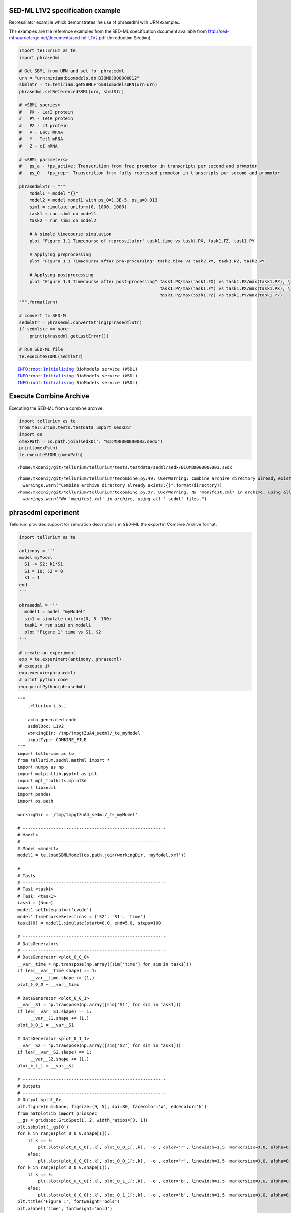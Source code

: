 

SED-ML L1V2 specification example
~~~~~~~~~~~~~~~~~~~~~~~~~~~~~~~~~

Repressilator example which demonstrates the use of phrasedml with URN
examples.

The examples are the reference examples from the SED-ML specification
document available from
http://sed-ml.sourceforge.net/documents/sed-ml-L1V2.pdf (Introduction
Section).

.. code:: python

    import tellurium as te
    import phrasedml
    
    # Get SBML from URN and set for phrasedml
    urn = "urn:miriam:biomodels.db:BIOMD0000000012"
    sbmlStr = te.temiriam.getSBMLFromBiomodelsURN(urn=urn)
    phrasedml.setReferencedSBML(urn, sbmlStr)
    
    # <SBML species>
    #   PX - LacI protein
    #   PY - TetR protein
    #   PZ - cI protein
    #   X - LacI mRNA
    #   Y - TetR mRNA
    #   Z - cI mRNA
    
    # <SBML parameters>
    #   ps_a - tps_active: Transcrition from free promotor in transcripts per second and promotor
    #   ps_0 - tps_repr: Transcrition from fully repressed promotor in transcripts per second and promotor
    
    phrasedmlStr = """
        model1 = model "{}"
        model2 = model model1 with ps_0=1.3E-5, ps_a=0.013
        sim1 = simulate uniform(0, 1000, 1000)
        task1 = run sim1 on model1
        task2 = run sim1 on model2
    
        # A simple timecourse simulation
        plot "Figure 1.1 Timecourse of repressilator" task1.time vs task1.PX, task1.PZ, task1.PY
    
        # Applying preprocessing
        plot "Figure 1.2 Timecourse after pre-processing" task2.time vs task2.PX, task2.PZ, task2.PY
    
        # Applying postprocessing
        plot "Figure 1.3 Timecourse after post-processing" task1.PX/max(task1.PX) vs task1.PZ/max(task1.PZ), \
                                                           task1.PY/max(task1.PY) vs task1.PX/max(task1.PX), \
                                                           task1.PZ/max(task1.PZ) vs task1.PY/max(task1.PY)
    """.format(urn)
    
    # convert to SED-ML
    sedmlStr = phrasedml.convertString(phrasedmlStr)
    if sedmlStr == None:
        print(phrasedml.getLastError())
    
    # Run SED-ML file
    te.executeSEDML(sedmlStr)


.. parsed-literal::

    INFO:root:Initialising BioModels service (WSDL)
    INFO:root:Initialising BioModels service (WSDL)
    INFO:root:Initialising BioModels service (WSDL)



.. image:: _notebooks/core/phrasedmlExample_files/phrasedmlExample_2_1.png



.. image:: _notebooks/core/phrasedmlExample_files/phrasedmlExample_2_2.png



.. image:: _notebooks/core/phrasedmlExample_files/phrasedmlExample_2_3.png


Execute Combine Archive
~~~~~~~~~~~~~~~~~~~~~~~

Executing the SED-ML from a combine archive.

.. code:: python

    import tellurium as te
    from tellurium.tests.testdata import sedxDir
    import os
    omexPath = os.path.join(sedxDir, "BIOMD0000000003.sedx")
    print(omexPath)
    te.executeSEDML(omexPath)


.. parsed-literal::

    /home/mkoenig/git/tellurium/tellurium/tests/testdata/sedml/sedx/BIOMD0000000003.sedx


.. parsed-literal::

    /home/mkoenig/git/tellurium/tellurium/tecombine.py:49: UserWarning: Combine archive directory already exists:/home/mkoenig/git/tellurium/tellurium/tests/testdata/sedml/sedx/_te_BIOMD0000000003
      warnings.warn("Combine archive directory already exists:{}".format(directory))
    /home/mkoenig/git/tellurium/tellurium/tecombine.py:97: UserWarning: No 'manifest.xml' in archive, using all '*.sedml' files.
      warnings.warn("No 'manifest.xml' in archive, using all '*.sedml' files.")



.. image:: _notebooks/core/phrasedmlExample_files/phrasedmlExample_4_2.png


phrasedml experiment
~~~~~~~~~~~~~~~~~~~~

Tellurium provides support for simulation descriptions in SED-ML the
export in Combine Archive format.

.. code:: python

    import tellurium as te
    
    antimony = '''
    model myModel
      S1 -> S2; k1*S1
      S1 = 10; S2 = 0
      k1 = 1
    end
    '''
    
    phrasedml = '''
      model1 = model "myModel"
      sim1 = simulate uniform(0, 5, 100)
      task1 = run sim1 on model1
      plot "Figure 1" time vs S1, S2
    '''
    
    # create an experiment
    exp = te.experiment(antimony, phrasedml)
    # execute it
    exp.execute(phrasedml)
    # print python code
    exp.printPython(phrasedml)



.. image:: _notebooks/core/phrasedmlExample_files/phrasedmlExample_6_0.png


.. parsed-literal::

    """
        tellurium 1.3.1
    
        auto-generated code
        sedmlDoc: L1V2  
        workingDir: /tmp/tmpgtZuA4_sedml/_te_myModel
        inputType: COMBINE_FILE
    """
    import tellurium as te
    from tellurium.sedml.mathml import *
    import numpy as np
    import matplotlib.pyplot as plt
    import mpl_toolkits.mplot3d
    import libsedml
    import pandas
    import os.path
    
    workingDir = '/tmp/tmpgtZuA4_sedml/_te_myModel'
    
    # --------------------------------------------------------
    # Models
    # --------------------------------------------------------
    # Model <model1>
    model1 = te.loadSBMLModel(os.path.join(workingDir, 'myModel.xml'))
    
    # --------------------------------------------------------
    # Tasks
    # --------------------------------------------------------
    # Task <task1>
    # Task: <task1>
    task1 = [None]
    model1.setIntegrator('cvode')
    model1.timeCourseSelections = ['S2', 'S1', 'time']
    task1[0] = model1.simulate(start=0.0, end=5.0, steps=100)
    
    # --------------------------------------------------------
    # DataGenerators
    # --------------------------------------------------------
    # DataGenerator <plot_0_0_0>
    __var__time = np.transpose(np.array([sim['time'] for sim in task1]))
    if len(__var__time.shape) == 1:
         __var__time.shape += (1,)
    plot_0_0_0 = __var__time
    
    # DataGenerator <plot_0_0_1>
    __var__S1 = np.transpose(np.array([sim['S1'] for sim in task1]))
    if len(__var__S1.shape) == 1:
         __var__S1.shape += (1,)
    plot_0_0_1 = __var__S1
    
    # DataGenerator <plot_0_1_1>
    __var__S2 = np.transpose(np.array([sim['S2'] for sim in task1]))
    if len(__var__S2.shape) == 1:
         __var__S2.shape += (1,)
    plot_0_1_1 = __var__S2
    
    # --------------------------------------------------------
    # Outputs
    # --------------------------------------------------------
    # Output <plot_0>
    plt.figure(num=None, figsize=(9, 5), dpi=80, facecolor='w', edgecolor='k')
    from matplotlib import gridspec
    __gs = gridspec.GridSpec(1, 2, width_ratios=[3, 1])
    plt.subplot(__gs[0])
    for k in range(plot_0_0_0.shape[1]):
        if k == 0:
            plt.plot(plot_0_0_0[:,k], plot_0_0_1[:,k], '-o', color='r', linewidth=1.5, markersize=3.0, alpha=0.8, label='S1')
        else:
            plt.plot(plot_0_0_0[:,k], plot_0_0_1[:,k], '-o', color='r', linewidth=1.5, markersize=3.0, alpha=0.8)
    for k in range(plot_0_0_0.shape[1]):
        if k == 0:
            plt.plot(plot_0_0_0[:,k], plot_0_1_1[:,k], '-o', color='b', linewidth=1.5, markersize=3.0, alpha=0.8, label='S2')
        else:
            plt.plot(plot_0_0_0[:,k], plot_0_1_1[:,k], '-o', color='b', linewidth=1.5, markersize=3.0, alpha=0.8)
    plt.title('Figure 1', fontweight='bold')
    plt.xlabel('time', fontweight='bold')
    __lg = plt.legend(bbox_to_anchor=(1.05, 1), loc=2, borderaxespad=0.)
    __lg.draw_frame(False)
    plt.setp(__lg.get_texts(), fontsize='small')
    plt.setp(__lg.get_texts(), fontweight='bold')
    plt.savefig(os.path.join(workingDir, 'plot_0.png'), dpi=100)
    plt.show()
    
    


OneStep
~~~~~~~

Running a one step simulation.

.. code:: python

    import tellurium as te
    
    antimonyStr = '''
    // Created by libAntimony v2.9
    model *oneStep()
    
    // Compartments and Species:
    compartment compartment_;
    species S1 in compartment_, S2 in compartment_, $X0 in compartment_, $X1 in compartment_;
    species $X2 in compartment_;
    
    // Reactions:
    J0: $X0 => S1; J0_v0;
    J1: S1 => $X1; J1_k3*S1;
    J2: S1 => S2; (J2_k1*S1 - J2_k_1*S2)*(1 + J2_c*S2^J2_q);
    J3: S2 => $X2; J3_k2*S2;
    
    // Species initializations:
    S1 = 0;
    S2 = 1;
    X0 = 1;
    X1 = 0;
    X2 = 0;
    
    // Compartment initializations:
    compartment_ = 1;
    
    // Variable initializations:
    J0_v0 = 8;
    J1_k3 = 0;
    J2_k1 = 1;
    J2_k_1 = 0;
    J2_c = 1;
    J2_q = 3;
    J3_k2 = 5;
    
    // Other declarations:
    const compartment_, J0_v0, J1_k3, J2_k1, J2_k_1, J2_c, J2_q, J3_k2;
    end
    '''
    
    phrasedmlStr = '''
    model1 = model "oneStep"
    stepper = simulate onestep(0.1)
    task0 = run stepper on model1
    task1 = repeat task0 for local.x in uniform(0, 10, 100), J0_v0 = piecewise(8, x<4, 0.1, 4<=x<6, 8)
    plot "One Step Simulation" task1.time vs task1.S1, task1.S2, task1.J0_v0
    report task1.time vs task1.S1, task1.S2, task1.J0_v0
    '''
    
    # phrasedml experiment
    exp = te.experiment(antimonyStr, phrasedmlStr)
    exp.execute(phrasedmlStr)



.. image:: _notebooks/core/phrasedmlExample_files/phrasedmlExample_8_0.png


.. parsed-literal::

    --------------------------------------------------------------------------------
    report_1, Repeat: 0
    --------------------------------------------------------------------------------
       task1.time  task1.S1  task1.S2  task1.J0_v0
    0         0.0  0.000000  1.000000            8
    1         0.1  0.745532  0.652365            8
    2         0.1  0.745532  0.652365            8
    3         0.2  1.417837  0.498244            8
    4         0.2  1.417837  0.498244            8
    5         0.3  2.027316  0.454142            8
    6         0.3  2.027316  0.454142            8
    7         0.4  2.574011  0.476847            8
    8         0.4  2.574011  0.476847            8
    9         0.5  3.054914  0.542557            8


parameterScan1D
~~~~~~~~~~~~~~~

One dimensional parameter scan.

.. code:: python

    import tellurium as te
    
    antimonyStr = '''
    // Created by libAntimony v2.9
    model *parameterScan1D()
    
    // Compartments and Species:
    compartment compartment_;
    species S1 in compartment_, S2 in compartment_, $X0 in compartment_, $X1 in compartment_;
    species $X2 in compartment_;
    
    // Reactions:
    J0: $X0 => S1; J0_v0;
    J1: S1 => $X1; J1_k3*S1;
    J2: S1 => S2; (J2_k1*S1 - J2_k_1*S2)*(1 + J2_c*S2^J2_q);
    J3: S2 => $X2; J3_k2*S2;
    
    // Species initializations:
    S1 = 0;
    S2 = 1;
    X0 = 1;
    X1 = 0;
    X2 = 0;
    
    // Compartment initializations:
    compartment_ = 1;
    
    // Variable initializations:
    J0_v0 = 8;
    J1_k3 = 0;
    J2_k1 = 1;
    J2_k_1 = 0;
    J2_c = 1;
    J2_q = 3;
    J3_k2 = 5;
    
    // Other declarations:
    const compartment_, J0_v0, J1_k3, J2_k1, J2_k_1, J2_c, J2_q, J3_k2;
    end
    '''
    
    phrasedmlStr = '''
    model1 = model "parameterScan1D"
    timecourse1 = simulate uniform(0, 20, 1000)
    task0 = run timecourse1 on model1
    task1 = repeat task0 for J0_v0 in [8, 4, 0.4], reset=true
    plot task1.time vs task1.S1, task1.S2
    '''
    
    # phrasedml experiment
    exp = te.experiment(antimonyStr, phrasedmlStr)
    exp.execute(phrasedmlStr)



.. image:: _notebooks/core/phrasedmlExample_files/phrasedmlExample_10_0.png


parameterScan2D
~~~~~~~~~~~~~~~

2D parameter scan

.. code:: python

    import tellurium as te
    
    antimonyStr = '''
    // Created by libAntimony v2.9
    model *parameterScan2D()
    
      // Compartments and Species:
      compartment compartment_;
      species MKKK in compartment_, MKKK_P in compartment_, MKK in compartment_;
      species MKK_P in compartment_, MKK_PP in compartment_, MAPK in compartment_;
      species MAPK_P in compartment_, MAPK_PP in compartment_;
    
      // Reactions:
      J0: MKKK => MKKK_P; (J0_V1*MKKK)/((1 + (MAPK_PP/J0_Ki)^J0_n)*(J0_K1 + MKKK));
      J1: MKKK_P => MKKK; (J1_V2*MKKK_P)/(J1_KK2 + MKKK_P);
      J2: MKK => MKK_P; (J2_k3*MKKK_P*MKK)/(J2_KK3 + MKK);
      J3: MKK_P => MKK_PP; (J3_k4*MKKK_P*MKK_P)/(J3_KK4 + MKK_P);
      J4: MKK_PP => MKK_P; (J4_V5*MKK_PP)/(J4_KK5 + MKK_PP);
      J5: MKK_P => MKK; (J5_V6*MKK_P)/(J5_KK6 + MKK_P);
      J6: MAPK => MAPK_P; (J6_k7*MKK_PP*MAPK)/(J6_KK7 + MAPK);
      J7: MAPK_P => MAPK_PP; (J7_k8*MKK_PP*MAPK_P)/(J7_KK8 + MAPK_P);
      J8: MAPK_PP => MAPK_P; (J8_V9*MAPK_PP)/(J8_KK9 + MAPK_PP);
      J9: MAPK_P => MAPK; (J9_V10*MAPK_P)/(J9_KK10 + MAPK_P);
    
      // Species initializations:
      MKKK = 90;
      MKKK_P = 10;
      MKK = 280;
      MKK_P = 10;
      MKK_PP = 10;
      MAPK = 280;
      MAPK_P = 10;
      MAPK_PP = 10;
    
      // Compartment initializations:
      compartment_ = 1;
    
      // Variable initializations:
      J0_V1 = 2.5;
      J0_Ki = 9;
      J0_n = 1;
      J0_K1 = 10;
      J1_V2 = 0.25;
      J1_KK2 = 8;
      J2_k3 = 0.025;
      J2_KK3 = 15;
      J3_k4 = 0.025;
      J3_KK4 = 15;
      J4_V5 = 0.75;
      J4_KK5 = 15;
      J5_V6 = 0.75;
      J5_KK6 = 15;
      J6_k7 = 0.025;
      J6_KK7 = 15;
      J7_k8 = 0.025;
      J7_KK8 = 15;
      J8_V9 = 0.5;
      J8_KK9 = 15;
      J9_V10 = 0.5;
      J9_KK10 = 15;
    
      // Other declarations:
      const compartment_, J0_V1, J0_Ki, J0_n, J0_K1, J1_V2, J1_KK2, J2_k3, J2_KK3;
      const J3_k4, J3_KK4, J4_V5, J4_KK5, J5_V6, J5_KK6, J6_k7, J6_KK7, J7_k8;
      const J7_KK8, J8_V9, J8_KK9, J9_V10, J9_KK10;
    end
    '''
    
    phrasedmlStr = '''
      model_3 = model "parameterScan2D"
      sim_repeat = simulate uniform(0,3000,100)
      task_1 = run sim_repeat on model_3
      repeatedtask_1 = repeat task_1 for J1_KK2 in [1, 5, 10, 50, 60, 70, 80, 90, 100], reset=true
      repeatedtask_2 = repeat repeatedtask_1 for J4_KK5 in uniform(1, 40, 10), reset=true
      plot repeatedtask_2.J4_KK5 vs repeatedtask_2.J1_KK2
      plot repeatedtask_2.time vs repeatedtask_2.MKK, repeatedtask_2.MKK_P
    '''
    
    # phrasedml experiment
    exp = te.experiment(antimonyStr, phrasedmlStr)
    exp.execute(phrasedmlStr)



.. image:: _notebooks/core/phrasedmlExample_files/phrasedmlExample_12_0.png



.. image:: _notebooks/core/phrasedmlExample_files/phrasedmlExample_12_1.png


repeatedStochastic
~~~~~~~~~~~~~~~~~~

Repeated stochastic simulation with setting seed.

.. code:: python

    # -*- coding: utf-8 -*-
    """
    phrasedml repeated stochastic test
    """
    import tellurium as te
    
    antimonyStr = '''
    // Created by libAntimony v2.9
    model *repeatedStochastic()
    
    // Compartments and Species:
    compartment compartment_;
    species MKKK in compartment_, MKKK_P in compartment_, MKK in compartment_;
    species MKK_P in compartment_, MKK_PP in compartment_, MAPK in compartment_;
    species MAPK_P in compartment_, MAPK_PP in compartment_;
    
    // Reactions:
    J0: MKKK => MKKK_P; (J0_V1*MKKK)/((1 + (MAPK_PP/J0_Ki)^J0_n)*(J0_K1 + MKKK));
    J1: MKKK_P => MKKK; (J1_V2*MKKK_P)/(J1_KK2 + MKKK_P);
    J2: MKK => MKK_P; (J2_k3*MKKK_P*MKK)/(J2_KK3 + MKK);
    J3: MKK_P => MKK_PP; (J3_k4*MKKK_P*MKK_P)/(J3_KK4 + MKK_P);
    J4: MKK_PP => MKK_P; (J4_V5*MKK_PP)/(J4_KK5 + MKK_PP);
    J5: MKK_P => MKK; (J5_V6*MKK_P)/(J5_KK6 + MKK_P);
    J6: MAPK => MAPK_P; (J6_k7*MKK_PP*MAPK)/(J6_KK7 + MAPK);
    J7: MAPK_P => MAPK_PP; (J7_k8*MKK_PP*MAPK_P)/(J7_KK8 + MAPK_P);
    J8: MAPK_PP => MAPK_P; (J8_V9*MAPK_PP)/(J8_KK9 + MAPK_PP);
    J9: MAPK_P => MAPK; (J9_V10*MAPK_P)/(J9_KK10 + MAPK_P);
    
    // Species initializations:
    MKKK = 90;
    MKKK_P = 10;
    MKK = 280;
    MKK_P = 10;
    MKK_PP = 10;
    MAPK = 280;
    MAPK_P = 10;
    MAPK_PP = 10;
    
    // Compartment initializations:
    compartment_ = 1;
    
    // Variable initializations:
    J0_V1 = 2.5;
    J0_Ki = 9;
    J0_n = 1;
    J0_K1 = 10;
    J1_V2 = 0.25;
    J1_KK2 = 8;
    J2_k3 = 0.025;
    J2_KK3 = 15;
    J3_k4 = 0.025;
    J3_KK4 = 15;
    J4_V5 = 0.75;
    J4_KK5 = 15;
    J5_V6 = 0.75;
    J5_KK6 = 15;
    J6_k7 = 0.025;
    J6_KK7 = 15;
    J7_k8 = 0.025;
    J7_KK8 = 15;
    J8_V9 = 0.5;
    J8_KK9 = 15;
    J9_V10 = 0.5;
    J9_KK10 = 15;
    
    // Other declarations:
    const compartment_, J0_V1, J0_Ki, J0_n, J0_K1, J1_V2, J1_KK2, J2_k3, J2_KK3;
    const J3_k4, J3_KK4, J4_V5, J4_KK5, J5_V6, J5_KK6, J6_k7, J6_KK7, J7_k8;
    const J7_KK8, J8_V9, J8_KK9, J9_V10, J9_KK10;
    end
    '''
    
    phrasedmlStr = '''
    model1 = model "repeatedStochastic"
    timecourse1 = simulate uniform_stochastic(0, 4000, 1000)
    timecourse1.algorithm.seed = 1003
    timecourse2 = simulate uniform_stochastic(0, 4000, 1000)
    task1 = run timecourse1 on model1
    task2 = run timecourse2 on model1
    repeat1 = repeat task1 for local.x in uniform(0, 10, 10), reset=true
    repeat2 = repeat task2 for local.x in uniform(0, 10, 10), reset=true
    plot "Repeats with SEED" repeat1.time vs repeat1.MAPK, repeat1.MAPK_P, repeat1.MAPK_PP, repeat1.MKK, repeat1.MKK_P, repeat1.MKKK, repeat1.MKKK_P
    plot "Repeates without SEED" repeat2.time vs repeat2.MAPK, repeat2.MAPK_P, repeat2.MAPK_PP, repeat2.MKK, repeat2.MKK_P, repeat2.MKKK, repeat2.MKKK_P
    '''
    
    # phrasedml experiment
    exp = te.experiment(antimonyStr, phrasedmlStr)
    exp.execute(phrasedmlStr)



.. image:: _notebooks/core/phrasedmlExample_files/phrasedmlExample_14_0.png



.. image:: _notebooks/core/phrasedmlExample_files/phrasedmlExample_14_1.png


Case 02
~~~~~~~

Perform repeated simulation after change of initial concentration to
model. Within every repeat the value of a parameter k1 is changed. The
model is reset after every repeat.

.. code:: python

    import tellurium as te
    
    antimonyStr = """
    model case_02
        J0: S1 -> S2; k1*S1;
        S1 = 10.0; S2=0.0;
        k1 = 0.1;
    end
    """
    
    phrasedmlStr = """
        model0 = model "case_02"
        model1 = model model0 with S1=5.0
        sim0 = simulate uniform(0, 6, 100)
        task0 = run sim0 on model1
        task1 = repeat task0 for k1 in uniform(0.0, 5.0, 5), reset = true
        plot "Repeated task with reset" task1.time vs task1.S1, task1.S2
        plot "Repeated task varying k1" task1.k1 vs task1.S1
        # report task1.time vs task1.S1, task1.S2
    """
    
    # phrasedml experiment
    exp = te.experiment(antimonyStr, phrasedmlStr)
    exp.execute(phrasedmlStr)



.. image:: _notebooks/core/phrasedmlExample_files/phrasedmlExample_16_0.png



.. image:: _notebooks/core/phrasedmlExample_files/phrasedmlExample_16_1.png


outputPlot3D
~~~~~~~~~~~~

Oscillations of MAPK pathway.

.. code:: python

    import tellurium as te
    
    antimonyStr = '''
    // Created by libAntimony v2.9
    model *case_09()
    
    // Compartments and Species:
    compartment compartment_;
    species MKKK in compartment_, MKKK_P in compartment_, MKK in compartment_;
    species MKK_P in compartment_, MKK_PP in compartment_, MAPK in compartment_;
    species MAPK_P in compartment_, MAPK_PP in compartment_;
    
    // Reactions:
    J0: MKKK => MKKK_P; (J0_V1*MKKK)/((1 + (MAPK_PP/J0_Ki)^J0_n)*(J0_K1 + MKKK));
    J1: MKKK_P => MKKK; (J1_V2*MKKK_P)/(J1_KK2 + MKKK_P);
    J2: MKK => MKK_P; (J2_k3*MKKK_P*MKK)/(J2_KK3 + MKK);
    J3: MKK_P => MKK_PP; (J3_k4*MKKK_P*MKK_P)/(J3_KK4 + MKK_P);
    J4: MKK_PP => MKK_P; (J4_V5*MKK_PP)/(J4_KK5 + MKK_PP);
    J5: MKK_P => MKK; (J5_V6*MKK_P)/(J5_KK6 + MKK_P);
    J6: MAPK => MAPK_P; (J6_k7*MKK_PP*MAPK)/(J6_KK7 + MAPK);
    J7: MAPK_P => MAPK_PP; (J7_k8*MKK_PP*MAPK_P)/(J7_KK8 + MAPK_P);
    J8: MAPK_PP => MAPK_P; (J8_V9*MAPK_PP)/(J8_KK9 + MAPK_PP);
    J9: MAPK_P => MAPK; (J9_V10*MAPK_P)/(J9_KK10 + MAPK_P);
    
    // Species initializations:
    MKKK = 90;
    MKKK_P = 10;
    MKK = 280;
    MKK_P = 10;
    MKK_PP = 10;
    MAPK = 280;
    MAPK_P = 10;
    MAPK_PP = 10;
    
    // Compartment initializations:
    compartment_ = 1;
    
    // Variable initializations:
    J0_V1 = 2.5;
    J0_Ki = 9;
    J0_n = 1;
    J0_K1 = 10;
    J1_V2 = 0.25;
    J1_KK2 = 8;
    J2_k3 = 0.025;
    J2_KK3 = 15;
    J3_k4 = 0.025;
    J3_KK4 = 15;
    J4_V5 = 0.75;
    J4_KK5 = 15;
    J5_V6 = 0.75;
    J5_KK6 = 15;
    J6_k7 = 0.025;
    J6_KK7 = 15;
    J7_k8 = 0.025;
    J7_KK8 = 15;
    J8_V9 = 0.5;
    J8_KK9 = 15;
    J9_V10 = 0.5;
    J9_KK10 = 15;
    
    // Other declarations:
    const compartment_, J0_V1, J0_Ki, J0_n, J0_K1, J1_V2, J1_KK2, J2_k3, J2_KK3;
    const J3_k4, J3_KK4, J4_V5, J4_KK5, J5_V6, J5_KK6, J6_k7, J6_KK7, J7_k8;
    const J7_KK8, J8_V9, J8_KK9, J9_V10, J9_KK10;
    end
    '''
    
    phrasedmlStr = '''
      mod1 = model "case_09"
      # sim1 = simulate uniform_stochastic(0, 4000, 1000)
      sim1 = simulate uniform(0, 4000, 1000)
      task1 = run sim1 on mod1
      repeat1 = repeat task1 for local.x in uniform(0, 10, 10), reset=true
      plot "MAPK oscillations" repeat1.MAPK vs repeat1.time vs repeat1.MAPK_P, repeat1.MAPK vs repeat1.time vs repeat1.MAPK_PP, repeat1.MAPK vs repeat1.time vs repeat1.MKK
      # report repeat1.MAPK vs repeat1.time vs repeat1.MAPK_P, repeat1.MAPK vs repeat1.time vs repeat1.MAPK_PP, repeat1.MAPK vs repeat1.time vs repeat1.MKK
    '''
    
    # phrasedml experiment
    exp = te.experiment(antimonyStr, phrasedmlStr)
    exp.execute(phrasedmlStr)




.. image:: _notebooks/core/phrasedmlExample_files/phrasedmlExample_18_0.png


Combine Archive
~~~~~~~~~~~~~~~

The experiment, i.e. model with the simulation description, can be
stored as Combine Archive.

.. code:: python

    # create Combine Archive
    import tempfile
    f = tempfile.NamedTemporaryFile()
    exp.exportAsCombine(f.name)
    
    # print the content of the Combine Archive
    import zipfile
    zip=zipfile.ZipFile(f.name)
    print(zip.namelist())


.. parsed-literal::

    ['case_09.xml', 'experiment1.xml', 'manifest.xml']


